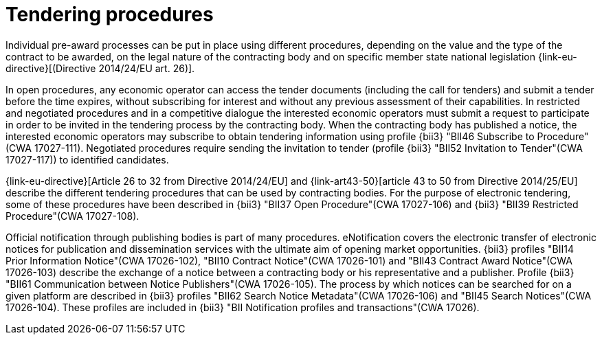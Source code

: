 
= Tendering procedures

Individual pre-award processes can be put in place using different procedures, depending on the value and the type of the contract to be awarded, on the legal nature of the contracting body and on specific member state national legislation {link-eu-directive}[(Directive 2014/24/EU art. 26)].

In open procedures, any economic operator can access the tender documents (including the call for tenders) and submit a tender before the time expires, without subscribing for interest and without any previous assessment of their capabilities. In restricted and negotiated procedures and in a competitive dialogue the interested economic operators must submit a request to participate in order to be invited in the tendering process by the contracting body. When the contracting body has published a notice, the interested economic operators may subscribe to obtain tendering information using profile {bii3} "BII46  Subscribe to Procedure"(CWA 17027-111). Negotiated procedures require sending the invitation to tender (profile {bii3} "BII52  Invitation to Tender"(CWA 17027-117)) to identified candidates.

{link-eu-directive}[Article 26 to 32 from Directive 2014/24/EU] and {link-art43-50}[article 43 to 50 from Directive 2014/25/EU] describe the different tendering procedures that can be used by contracting bodies. For the purpose of electronic tendering, some of these procedures have been described in {bii3} "BII37 Open Procedure"(CWA 17027-106) and {bii3} "BII39  Restricted Procedure"(CWA 17027-108).

Official notification through publishing bodies is part of many procedures. eNotification covers the electronic transfer of electronic notices for publication and dissemination services with the ultimate aim of opening market opportunities. {bii3} profiles "BII14 Prior Information Notice"(CWA 17026-102), "BII10 Contract Notice"(CWA 17026-101) and "BII43 Contract Award Notice"(CWA 17026-103) describe the exchange of a notice between a contracting body or his representative and a publisher.
Profile {bii3} "BII61 Communication between Notice Publishers"(CWA 17026-105). The process by which notices can be searched for on a given platform are described in {bii3} profiles "BII62 Search Notice Metadata"(CWA 17026-106) and "BII45 Search Notices"(CWA 17026-104). These profiles are included in {bii3} "BII Notification profiles and transactions"(CWA 17026).

